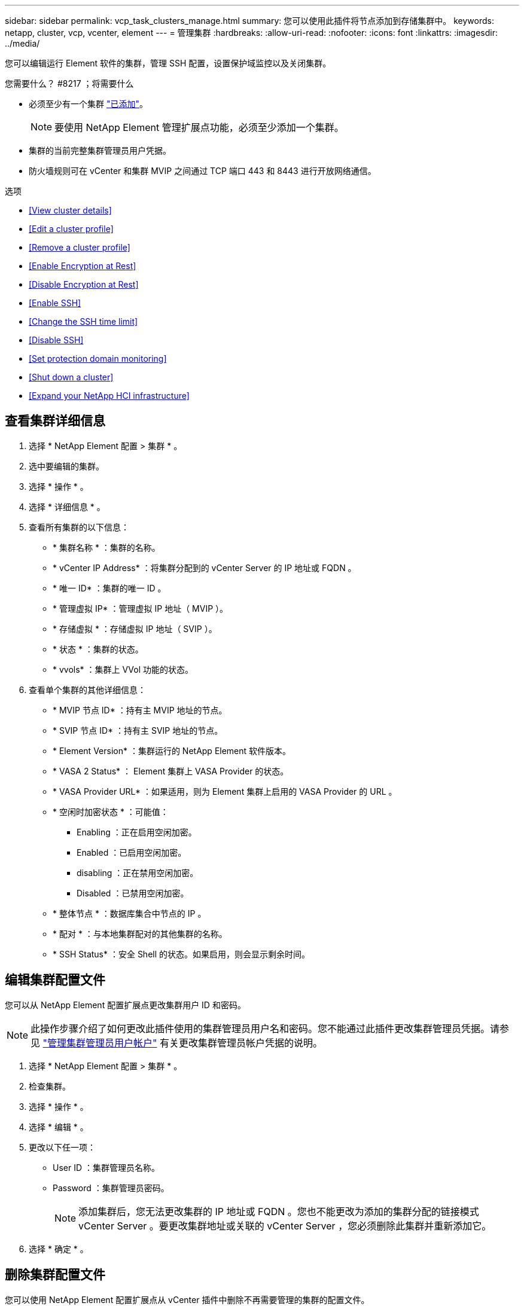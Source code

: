 ---
sidebar: sidebar 
permalink: vcp_task_clusters_manage.html 
summary: 您可以使用此插件将节点添加到存储集群中。 
keywords: netapp, cluster, vcp, vcenter, element 
---
= 管理集群
:hardbreaks:
:allow-uri-read: 
:nofooter: 
:icons: font
:linkattrs: 
:imagesdir: ../media/


[role="lead"]
您可以编辑运行 Element 软件的集群，管理 SSH 配置，设置保护域监控以及关闭集群。

.您需要什么？ #8217 ；将需要什么
* 必须至少有一个集群 link:vcp_task_getstarted.html#add-storage-clusters-for-use-with-the-plug-in["已添加"]。
+

NOTE: 要使用 NetApp Element 管理扩展点功能，必须至少添加一个集群。

* 集群的当前完整集群管理员用户凭据。
* 防火墙规则可在 vCenter 和集群 MVIP 之间通过 TCP 端口 443 和 8443 进行开放网络通信。


.选项
* <<View cluster details>>
* <<Edit a cluster profile>>
* <<Remove a cluster profile>>
* <<Enable Encryption at Rest>>
* <<Disable Encryption at Rest>>
* <<Enable SSH>>
* <<Change the SSH time limit>>
* <<Disable SSH>>
* <<Set protection domain monitoring>>
* <<Shut down a cluster>>
* <<Expand your NetApp HCI infrastructure>>




== 查看集群详细信息

. 选择 * NetApp Element 配置 > 集群 * 。
. 选中要编辑的集群。
. 选择 * 操作 * 。
. 选择 * 详细信息 * 。
. 查看所有集群的以下信息：
+
** * 集群名称 * ：集群的名称。
** * vCenter IP Address* ：将集群分配到的 vCenter Server 的 IP 地址或 FQDN 。
** * 唯一 ID* ：集群的唯一 ID 。
** * 管理虚拟 IP* ：管理虚拟 IP 地址（ MVIP ）。
** * 存储虚拟 * ：存储虚拟 IP 地址（ SVIP ）。
** * 状态 * ：集群的状态。
** * vvols* ：集群上 VVol 功能的状态。


. 查看单个集群的其他详细信息：
+
** * MVIP 节点 ID* ：持有主 MVIP 地址的节点。
** * SVIP 节点 ID* ：持有主 SVIP 地址的节点。
** * Element Version* ：集群运行的 NetApp Element 软件版本。
** * VASA 2 Status* ： Element 集群上 VASA Provider 的状态。
** * VASA Provider URL* ：如果适用，则为 Element 集群上启用的 VASA Provider 的 URL 。
** * 空闲时加密状态 * ：可能值：
+
*** Enabling ：正在启用空闲加密。
*** Enabled ：已启用空闲加密。
*** disabling ：正在禁用空闲加密。
*** Disabled ：已禁用空闲加密。


** * 整体节点 * ：数据库集合中节点的 IP 。
** * 配对 * ：与本地集群配对的其他集群的名称。
** * SSH Status* ：安全 Shell 的状态。如果启用，则会显示剩余时间。






== 编辑集群配置文件

您可以从 NetApp Element 配置扩展点更改集群用户 ID 和密码。


NOTE: 此操作步骤介绍了如何更改此插件使用的集群管理员用户名和密码。您不能通过此插件更改集群管理员凭据。请参见 https://docs.netapp.com/us-en/element-software/storage/concept_system_manage_manage_cluster_administrator_users.html["管理集群管理员用户帐户"^] 有关更改集群管理员帐户凭据的说明。

. 选择 * NetApp Element 配置 > 集群 * 。
. 检查集群。
. 选择 * 操作 * 。
. 选择 * 编辑 * 。
. 更改以下任一项：
+
** User ID ：集群管理员名称。
** Password ：集群管理员密码。
+

NOTE: 添加集群后，您无法更改集群的 IP 地址或 FQDN 。您也不能更改为添加的集群分配的链接模式 vCenter Server 。要更改集群地址或关联的 vCenter Server ，您必须删除此集群并重新添加它。



. 选择 * 确定 * 。




== 删除集群配置文件

您可以使用 NetApp Element 配置扩展点从 vCenter 插件中删除不再需要管理的集群的配置文件。

如果您设置了链接模式组并希望将集群重新分配给另一个 vCenter Server ，则可以删除此集群配置文件，然后使用其他链接的 vCenter Server IP 重新添加此配置文件。


NOTE: 使用适用于 vCenter Server 的 NetApp Element 插件从其他 vCenter Server 管理集群资源 link:vcp_concept_linkedmode.html["vCenter 链接模式"] 仅限于本地存储集群。

. 选择 * NetApp Element 配置 > 集群 * 。
. 选中要删除的集群。
. 选择 * 操作 * 。
. 选择 * 删除 * 。
. 确认操作。




== 启用空闲加密

您可以使用 NetApp Element 配置扩展点手动启用空闲加密（ EAR ）功能。


NOTE: 此功能在 SolidFire 企业 SDS 集群中不可用。

.步骤
. 选择 * NetApp Element 配置 > 集群 * 。
. 选择要启用空闲加密的集群。
. 选择 * 操作 * 。
. 在显示的菜单中，单击 * 启用 EAR* 。
. 确认操作。




== 禁用空闲加密

您可以使用 NetApp Element 配置扩展点手动禁用空闲加密（ EAR ）功能。

.步骤
. 选择 * NetApp Element 配置 > 集群 * 。
. 选中集群对应的复选框。
. 单击 * 操作 * 。
. 在显示的菜单中，单击 * 禁用 EAR* 。
. 确认操作。




== 启用 SSH ：

您可以使用 NetApp Element 配置扩展点手动启用安全 Shell （ SSH ）会话。启用 SSH 后， NetApp 技术支持工程师可以在您确定的持续时间内访问存储节点进行故障排除。


NOTE: 此功能在 SolidFire 企业 SDS 集群中不可用。

. 选择 * NetApp Element 配置 > 集群 * 。
. 检查集群。
. 选择 * 操作 * 。
. 选择 * 启用 SSH* 。
. 输入要启用 SSH 会话的持续时间，以小时为单位，最长不超过 720 。
+

NOTE: 要继续，您需要输入一个值。

. 选择 * 是 * 。




== 更改 SSH 时间限制

您可以输入 SSH 会话的新持续时间。


NOTE: 此功能在 SolidFire 企业 SDS 集群中不可用。

. 选择 * NetApp Element 配置 > 集群 * 。
. 检查集群。
. 选择 * 操作 * 。
. 选择 * 更改 SSH* 。
+
此对话框将显示 SSH 会话的剩余时间。

. 输入 SSH 会话的新持续时间，以小时为单位，最长不超过 720 。
+

NOTE: 要继续，您需要输入一个值。

. 选择 * 是 * 。




== 禁用 SSH

您可以使用 NetApp Element 配置扩展点手动禁用对存储集群中节点的安全 Shell （ SSH ）访问。


NOTE: 此功能在 SolidFire 企业 SDS 集群中不可用。

. 选择 * NetApp Element 配置 > 集群 * 。
. 检查集群。
. 选择 * 操作 * 。
. 选择 * 禁用 SSH* 。
. 选择 * 是 * 。




== 设置保护域监控

您可以手动启用 link:vcp_concept_protection_domains.html["保护域监控"] 使用 NetApp Element 配置扩展点。您可以根据节点或机箱域选择保护域阈值。

.您需要什么？ #8217 ；将需要什么
* 要使用保护域监控功能，必须由 Element 11.0 或更高版本监控选定集群；否则，保护域功能将不可用。
* 要使用保护域功能，集群必须具有两个以上的节点。无法与双节点集群兼容。


.步骤
. 选择 * NetApp Element 配置 > 集群 * 。
. 检查集群。
. 选择 * 操作 * 。
. 选择 * 设置保护域监控 * 。
. 选择故障阈值：
+
** * 节点 * ：超过此阈值后，集群将无法在节点级别的硬件故障期间不间断地提供数据。节点阈值为系统默认值。
** * 机箱 * ：超过此阈值后，集群将无法在机箱级别的硬件故障期间提供不间断的数据。


. 选择 * 确定 * 。


设置监控首选项后，您可以从监控保护域 link:vcp_task_reports_overview.html#reporting-overview-page-data["报告"] NetApp Element 管理扩展点的选项卡。



== 关闭集群

您可以使用 NetApp Element 配置扩展点手动关闭存储集群中的所有活动节点。

如果您要 ... link:vcp_task_add_manage_nodes.html#restart-a-node["重新启动"] 您可以从 NetApp Element 管理扩展点的 "Cluster" 页面中选择所有节点并执行重新启动，而不是关闭集群。


NOTE: 此功能在 SolidFire 企业 SDS 集群中不可用。

您已停止 I/O 并断开所有 iSCSI 会话。

.步骤
. 选择 * NetApp Element 配置 > 集群 * 。
. 检查集群。
. 选择 * 操作 * 。
. 选择 * 关闭 * 。
. 确认操作。




== 扩展 NetApp HCI 基础架构

您可以通过使用 NetApp HCI 添加节点来手动扩展 NetApp HCI 基础架构。NetApp Element 扩展点提供了一个指向 NetApp HCI UI 的链接，用于扩展您的系统。NetApp Element 管理扩展点中的 " 入门 " 和 " 集群 " 页面提供了其他链接。


NOTE: 此功能在 SolidFire 企业 SDS 集群中不可用。

.步骤
. 选择 * NetApp Element 配置 > 集群 * 。
. 检查集群。
. 选择 * 操作 * 。
. 选择 * 扩展 NetApp HCI * 。


[discrete]
== 了解更多信息

* https://docs.netapp.com/us-en/hci/index.html["NetApp HCI 文档"^]
* https://www.netapp.com/data-storage/solidfire/documentation["SolidFire 和 Element 资源页面"^]

